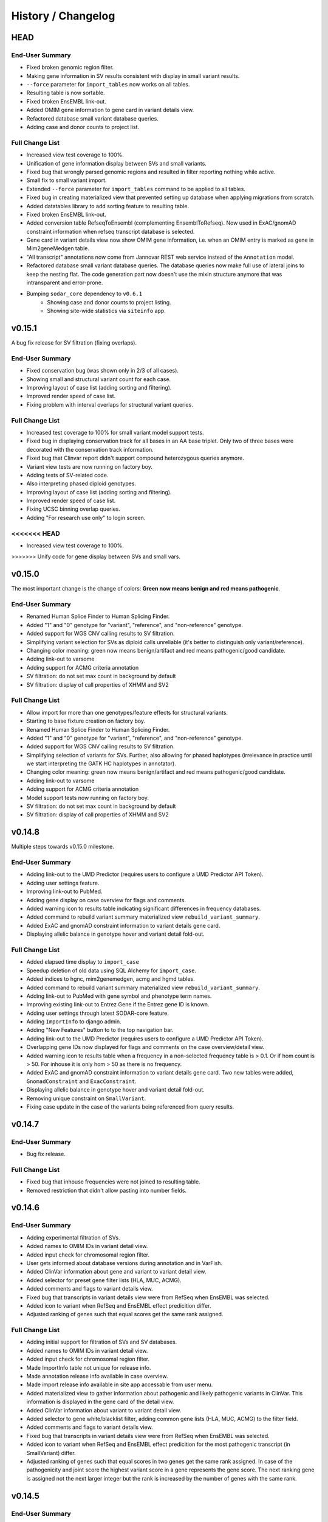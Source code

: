 ===================
History / Changelog
===================

----
HEAD
----

End-User Summary
================

- Fixed broken genomic region filter.
- Making gene information in SV results consistent with display in small variant results.
- ``--force`` parameter for ``import_tables`` now works on all tables.
- Resulting table is now sortable.
- Fixed broken EnsEMBL link-out.
- Added OMIM gene information to gene card in variant details view.
- Refactored database small variant database queries.
- Adding case and donor counts to project list.

Full Change List
================

- Increased view test coverage to 100%.
- Unification of gene information display between SVs and small variants.
- Fixed bug that wrongly parsed genomic regions and resulted in filter reporting nothing while active.
- Small fix to small variant import.
- Extended ``--force`` parameter for ``import_tables`` command to be applied to all tables.
- Fixed bug in creating materialized view that prevented setting up database when applying migrations from scratch.
- Added datatables library to add sorting feature to resulting table.
- Fixed broken EnsEMBL link-out.
- Added conversion table RefseqToEnsembl (complementing EnsemblToRefseq).
  Now used in ExAC/gnomAD constraint information when refseq transcript database is selected.
- Gene card in variant details view now show OMIM gene information, i.e. when an OMIM entry is marked as gene in Mim2geneMedgen table.
- "All transcript" annotations now come from Jannovar REST web service instead of the ``Annotation`` model.
- Refactored database small variant database queries.
  The database queries now make full use of lateral joins to keep the nesting flat.
  The code generation part now doesn't use the mixin structure anymore that was intransparent and error-prone.
- Bumping ``sodar_core`` dependency to ``v0.6.1``
    - Showing case and donor counts to project listing.
    - Showing site-wide statistics via ``siteinfo`` app.

-------
v0.15.1
-------

A bug fix release for SV filtration (fixing overlaps).

End-User Summary
================

- Fixed conservation bug (was shown only in 2/3 of all cases).
- Showing small and structural variant count for each case.
- Improving layout of case list (adding sorting and filtering).
- Improved render speed of case list.
- Fixing problem with interval overlaps for structural variant queries.

Full Change List
================

- Increased test coverage to 100% for small variant model support tests.
- Fixed bug in displaying conservation track for all bases in an AA base triplet.
  Only two of three bases were decorated with the conservation track information.
- Fixed bug that Clinvar report didn't support compound heterozygous queries anymore.
- Variant view tests are now running on factory boy.
- Adding tests of SV-related code.
- Also interpreting phased diploid genotypes.
- Improving layout of case list (adding sorting and filtering).
- Improved render speed of case list.
- Fixing UCSC binning overlap queries.
- Adding "For research use only" to login screen.
<<<<<<< HEAD
=======
- Increased view test coverage to 100%.
>>>>>>> Unify code for gene display between SVs and small vars.

-------
v0.15.0
-------

The most important change is the change of colors: **Green now means benign and red means pathogenic**.

End-User Summary
================

- Renamed Human Splice Finder to Human Splicing Finder.
- Added "1" and "0" genotype for "variant", "reference", and "non-reference" genotype.
- Added support for WGS CNV calling results to SV filtration.
- Simplifying variant selection for SVs as diploid calls unreliable (it's better to distinguish only variant/reference).
- Changing color meaning: green now means benign/artifact and red means pathogenic/good candidate.
- Adding link-out to varsome
- Adding support for ACMG criteria annotation
- SV filtration: do not set max count in background by default
- SV filtration: display of call properties of XHMM and SV2

Full Change List
================

- Allow import for more than one genotypes/feature effects for structural variants.
- Starting to base fixture creation on factory boy.
- Renamed Human Splice Finder to Human Splicing Finder.
- Added "1" and "0" genotype for "variant", "reference", and "non-reference" genotype.
- Added support for WGS CNV calling results to SV filtration.
- Simplifying selection of variants for SVs.
  Further, also allowing for phased haplotypes (irrelevance in practice until we start interpreting the GATK HC haplotypes in annotator).
- Changing color meaning: green now means benign/artifact and red means pathogenic/good candidate.
- Adding link-out to varsome
- Adding support for ACMG criteria annotation
- Model support tests now running on factory boy.
- SV filtration: do not set max count in background by default
- SV filtration: display of call properties of XHMM and SV2

-------
v0.14.8
-------

Multiple steps towards v0.15.0 milestone.

End-User Summary
================

- Adding link-out to the UMD Predictor (requires users to configure a UMD Predictor API Token).
- Adding user settings feature.
- Improving link-out to PubMed.
- Adding gene display on case overview for flags and comments.
- Added warning icon to results table indicating significant differences in frequency databases.
- Added command to rebuild variant summary materialized view ``rebuild_variant_summary``.
- Added ExAC and gnomAD constraint information to variant details gene card.
- Displaying allelic balance in genotype hover and variant detail fold-out.

Full Change List
================

- Added elapsed time display to ``import_case``
- Speedup deletion of old data using SQL Alchemy for ``import_case``.
- Added indices to hgnc, mim2genemedgen, acmg and hgmd tables.
- Added command to rebuild variant summary materialized view ``rebuild_variant_summary``.
- Adding link-out to PubMed with gene symbol and phenotype term names.
- Improving existing link-out to Entrez Gene if the Entrez gene ID is known.
- Adding user settings through latest SODAR-core feature.
- Adding ``ImportInfo`` to django admin.
- Adding "New Features" button to to the top navigation bar.
- Adding link-out to the UMD Predictor (requires users to configure a UMD Predictor API Token).
- Overlapping gene IDs now displayed for flags and comments on the case overview/detail view.
- Added warning icon to results table when a frequency in a non-selected frequency table is > 0.1.
  Or if hom count is > 50. For inhouse it is only hom > 50 as there is no frequency.
- Added ExAC and gnomAD constraint information to variant details gene card.
  Two new tables were added, ``GnomadConstraint`` and ``ExacConstraint``.
- Displaying allelic balance in genotype hover and variant detail fold-out.
- Removing unique constraint on ``SmallVariant``.
- Fixing case update in the case of the variants being referenced from query results.

-------
v0.14.7
-------

End-User Summary
================

- Bug fix release.

Full Change List
================

- Fixed bug that inhouse frequencies were not joined to resulting table.
- Removed restriction that didn't allow pasting into number fields.

-------
v0.14.6
-------

End-User Summary
================

- Adding experimental filtration of SVs.
- Added names to OMIM IDs in variant detail view.
- Added input check for chromosomal region filter.
- User gets informed about database versions during annotation and in VarFish.
- Added ClinVar information about gene and variant to variant detail view.
- Added selector for preset gene filter lists (HLA, MUC, ACMG).
- Added comments and flags to variant details view.
- Fixed bug that transcripts in variant details view were from RefSeq when EnsEMBL was selected.
- Added icon to variant when RefSeq and EnsEMBL effect predicition differ.
- Adjusted ranking of genes such that equal scores get the same rank assigned.

Full Change List
================

- Adding initial support for filtration of SVs and SV databases.
- Added names to OMIM IDs in variant detail view.
- Added input check for chromosomal region filter.
- Made ImportInfo table not unique for release info.
- Made annotation release info available in case overview.
- Made import release info available in site app accessable from user menu.
- Added materialized view to gather information about pathogenic and likely pathogenic variants in ClinVar.
  This information is displayed in the gene card of the detail view.
- Added ClinVar information about variant to variant detail view.
- Added selector to gene white/blacklist filter, adding common gene lists (HLA, MUC, ACMG) to the filter field.
- Added comments and flags to variant details view.
- Fixed bug that transcripts in variant details view were from RefSeq when EnsEMBL was selected.
- Added icon to variant when RefSeq and EnsEMBL effect predicition for the most pathogenic transcript (in SmallVariant) differ.
- Adjusted ranking of genes such that equal scores in two genes get the same rank assigned.
  In case of the pathogenicity and joint score the highest variant score in a gene represents the gene score.
  The next ranking gene is assigned not the next larger integer but the rank is increased by the number of genes with the same rank.

-------
v0.14.5
-------

End-User Summary
================

- Bug fix release.

Full Change List
================

- Fixed bug that made query slow when black/whitelist filter was used.

-------
v0.14.4
-------

End-User Summary
================

- Fixed bug in comp het filter.
- Fixed bug in displaying correct previous joint filter query.
- Fixed bug in displaying not all HPO terms.
- Added OMIM terms to variant detail view.
- Fixed bug in variant detail view displaying all het counts as zero.
- Fixed colouring of variant effect badges in variant detail view's transcript information.

Full Change List
================

- Fixed bug in comp. het. filter that was caused by downstream inhouse filter.
- Fixed bug that selected previous joint filter query of the user, independet of the project.
- Fixed bug in displaying not all HPO terms.
- Added OMIM terms to variant detail view.
- Fixed bug that the het properties of the frequencies models were not returned when converted to dict.
- Removing old templates.
- Fixed colouring of variant effect badges in variant detail view's transcript information.

-------
v0.14.3
-------

End-User Summary
================

- Fixed bug in displaying gene info with refseq ID.
- Fixed bug in displaying correct number of rows in joint query.
- User interface error response improved.
- Fixed "too many connections" error.
- Added ACMG annotation.

Full Change List
================

- Fixed bug in gene info with refseq ID and symbol in list is now also "rescued".
- Fixed bug in displaying correct number of rows in joint query.
- Improved error response when non-existing genes are entered in white/blacklist.
- Using direct database calls instead of connections to prevent connection leaking.
- New table Acmg added that is joined in main query.
  A small icon in results indicates existence in ACMG.

-------
v0.14.2
-------

End-User Summary
================

- Added strategy to display missing gene symbols
- Allow importing into importinfo table without importing data.
- Added misc option to hide colouring of flagged variant rows.
- Improved effect filter form.
- Extended gene link-outs.
- Fixed bug in pheno/patho rank computation.
- Improved UI responses during requests.

Full Change List
================

- Added new table with mapping Entrez ID to HGNC ID to improve finding of gene symbols.
- Allow importing of meta information of tables that have no data but are used in microservices.
- Added misc option that hides colouring of flagged variant rows and also the bookmark icons.
- Added checkbox group 'nonsense' to effect filter form to group-(un)select certain variant effects.
- Added gene link-out to Human Protein Atlas.
- Fixed incrementor for rank computation of phenotype and pathogenicity score ranks.
- Better UI responses with extended logging during asynchronous calls.
- Project overview now provides link to full cases list.
- Added option to display only variants without dbSNP membership.
- Adapted to SODAR Core 0.5.0
- Fixed length of allowed characters for db info table name.

-------
v0.14.1
-------

End-User Summary
================

- Bug fix release

Full Change List
================

- Fixing bug in the case that no HPO term with an HpoName entry is entered.

-------
v0.14.0
-------

End-User Summary
================

- Added prioritization by pathogenicity using CADD.
- Added support to filter genomic regions.
- Added support for querying for counts within the VarFish database.
- Fixed bug that displayed variants in comphet query results twice.
- Improved UI response.
- Added HPO terms to variant detail view.

Full Change List
================

- Added additional field to specify multiple genomic regions to restrict query.
- Fixed mixed up sex display in genotype filter tab.
- Extended ``SmallVariant`` model to have counts for hom. ref. etc. counts.
- Adding ``SmallVariantSummary`` materialized view and supporting SQL Alchemy query infastructure.
- Adding form and view infrastructure for querying against in-house database.
- Fixed bug in comphet query that executed the query on the results again during fetching, which displayed variants twice.
- Proper error response in asynchronous queries when server is not reachable.
- Fixed broken tooltip information in results table.
- Resubmitting a file export job now remembers the file type, if changed.
- Added integration with in-house CADD REST API (https://github.com/bihealth/cadd-rest-api) similar to Exomiser REST API integration.
- Added HPO terms to variant detail view and queried HPO terms are added to results table header.
- Added tests for filter jobs, including mocks for CADD and Exomiser requests.

-------
v0.13.0
-------

End-User Summary
================

Adding initial version of phenotype-based prioritization using the Exomiser REST Prioritiser API.

Full Change List
================

- Adding missing field for exon loss variant to form.
- Comments in view class adjusted.
- Added HPO to disease name mapping.
- Phenotype match scores are added to the file downloads as well.
- Sorting of variants by phenotype match added.
- Added annotation of variants with phenotyping variant score.
- Added tab to the form form entering HPO term IDs.
- Adding settings for enabling configuring REST API URL through environment variables.

-------
v0.12.2
-------

End-User Summary
================

Internal import fixes.

Full Change List
================

- Case updating only removes variant and genotype info instead of replacing case.
- Allowing import of gziped db-info files.

-------
v0.12.1
-------

Bugfix release.

End-User Summary
================

- Fix in clinvar job detail view.

Full Change List
================

- Clinvar job detail view was partially borken and job resubmitting didn't work.

-------
v0.12.0
-------

User experience improvement, tests extended.

End-User Summary
================

- Filtering jobs can now be aborted.
- Proper visual error response in forms.
- Tests for all views completed.
- Variant details now use full table space.
- Clinvar report jobs are now using AJAX as well and are running in background.

Full Change List
================

- Filtering jobs runs now as background job and can be aborted.
- Invalid fields and affiliated tabs are now marked with a red border.
- Deleted empty files from apps.
- Tests for all views completed.
- Bugfix in rendering download results files for ProjectCases.
- Bugfix in template for job detail view.
- Bugfix in listing background jobs for a case.
- Variant details do not load anymore when detail view is closed.
- Variant details now use full table space.
- Flags and comments do not depend on EnsEMBL gene id anymore.
  All traces where removed, including the database column.
- Clinvar jobs now have their own background job model.
  They also use the AJAX query state machine to control job submission and canceling.
- Now using sodar_core v0.4.5
- Warning appears when Micorsoft Internet Explorer is detected.

-------
v0.11.8
-------

Case importer command improved.

End-User Summary
================

- Case import command registers database version that was used during annotation.

Full Change List
================

- Case import also imports annotation release infos into new table.
- Import information now also recognizes the genomebuild.
- Tests for case importer.
- Fixed bug that didn't distinguish gzipped from plain text import files.

-------
v0.11.7
-------

Bugfix release.

End-User Summary
================

- Fixed yet another bug in setting SmallVariantFlags.

Full Change List
================

- Fixing bug that variant flags are displayed no matter the case.

-------
v0.11.6
-------

Bugfix release.

End-User Summary
================

- Fixed another bug in setting SmallVariantFlags.

Full Change List
================

- Fixed bug that under certain conditions reported two variants at the same position as none and failed flag updating.

-------
v0.11.5
-------

Bugfix release.

End-User Summary
================

- Databases import now as Django manage command.
- Fixed bug in loading last query results.
- Fixed bug in setting SmallVariantFlags.

Full Change List
================

- Databases import is now a Django manage command and import commands are removed from the Makefile.
  Instead of one command for each database, a single command imports all databases stated in a config file.
- Fixed bug that displayed last query of user without considering case.
- Fixed bug that under certain conditions reported two variants at the same position as none and failed flag updating.

-------
v0.11.4
-------

This is a quick release to fix a bug in retrieving the results from a filter job.
This was caused by the celery worker in the production system configuration.

End-User Summary
================

- Zooming in QC plot is now supported.
- Fixing bug in delivering filter results.

Full Change List
================

- Replacing Chart.js components by plotly.
  This has the major advantage that zooming into charts is now supported.
  Further, users can now enable and disable plotting of certain data points by clicking.
  This is hugely useful for debugging meta data.
- Allow skipping Selenium tests
- Fixing bug with celery worker for submitting filter jobs affecting production system.

-------
v0.11.3
-------

This release improves the user experience by pushing filter jobs to the background and
load them asynchronously.

End-User Summary
================

- Push filter jobs to the background and povide them via AJAX to not block the UI during execution
- Storing of filter query results
- Load previous filter query results upon filter form page entry

Full Change List
================

- Adapted to SODAR core version 0.4.2
- Unified several empty forms
- Adapted database query for loading previous results
- Unified filter form templates
- Fixed bug in accessing dict without checking availability of key.
- Removed two view tests that have to be replaced in the future for ajax request.
- Fixed bug in displaying time in background job list overview + ordering by timestamp
- Pushing filter job to background
- Loading filter results via AJAX (single case and joint project)
- Loading of previous filter results when entering the filter form

-------
v0.11.2
-------

This is a bug fix release.

End-User Summary
================

- Removed an internal restriction that prevented data import.

Full Change List
================

- Making id fields for ``SmallVariant`` and ``Annotation`` into big integers.
- The importer now supports gzip-ed files.

-------
v0.11.1
-------

- Fixing frequency display, including gnomAD genomes.

-------
v0.11.0
-------

This release adds more textual information about genes to the database and displays it.

End-User Summary
================

- Adding gene summaries and reference-into-function from NCBI Gene database.

Full Change List
================

- Adding models ``NcbiGeneInfo`` and ``NcbiGeneInfo`` in ``geneinfo`` app.
- Displaying this information in the gene details page.

-------
v0.10.0
-------

Accumulation of previous updates.
The main new feature is the improved variant details card below variant rows.

End-User Summary
================

- Fixing variant detail cards below results row.
- Adding row numbers in more places.

Full Change List
================

- Rendering variant details cards on the server instead of filling them out in JS.

------
v0.9.6
------

This release fixes project-roles synchronization from SODAR site.

- Fixing celery setup; syncing projects and roles regularly now.

------
v0.9.5
------

Small additions, fixing MutationDistiller integration.

- Adding link-out to loci in Ensemble, gnomAD, and ExAC.
- Adding link-out for Polyphen 2, Human Splicing Finder, and varSEAK Splicing.
- Project-wide variant recreation registers started state now correctly.
- Fixing URL for MutationDistiller Links.
- Using HTTPS links for ENSEMBL and MutationTaster.

------
v0.9.4
------

Yet another bug fix release.

- Adding missing 5' UTR fields to forms.
- Adding command for rebuilding project stats.
- Changing display color of relatedness (red indicates error).
- Computing cohort statistics in a transaction.
  This should get rid of possible inconsistencies.

------
v0.9.3
------

This is a bug fix release.

- Removing restriction on single comment per variant.
- Improving display of sex errors.

------
v0.9.2
------

This is a bugfix release.

- Fixing error in displaying variants statistics for empty project.
- Improving relationship error display.
- Putting "sibling-sibling" instead of "parent-child" where it belongs.
- Fixing problem with MutationDistiller submission.
- Fixing ClinVar form.
- Adding gene link-out to HGMD.

------
v0.9.1
------

This release fixes some bugs introduced in v0.9.0.

Full Change List
================

- Adding missing dependency on ``django_redis``.
- Fixing counting in project-wide statistics computation.
- Fixing references to ``pedigree_relatedness``.
- Fixing sex display in template, sex error message "male" where "female should be".
- Fixing sex assignment in sex scatter plot.

------
v0.9.0
------

This release adds project-wide statistics and variant querying.

End-User Summary
================

- You can now see project-wide case QC statistics plots on your project's Case List.
- You can now perform project-wide queries to your variants and also export them to TSV and Excel files.

Full Change List
================

- Added models for storing project-wide statistics, job code for creating this, views for viewing etc.
- Adjusting the existing plot and model code to accommodate for this.
- Refactoring filtration form class into composition from multiple mixins.
- Refactoring small variant query model to use abstract base class and add query model for project-wide queries.
- Implementing download as tabular data for project-wide filtration.
- Improving index structure for project-wide queries with gene white-lists.

------
v0.8.0
------

This release adds variant statistics and quality control features.

End-User Summary
================

- Gathering an extended set of statistics for each individuals in a case.
- Inconsistencies within pedigree and between pedigree and variant information displayed throughout UI.
- Several statistics and quality control plots are displayed on the case details page.

Full Change List
================

- Adding ``var_qc_stats`` module with analysis algorithms similar to (Pedersen and Quinlan, 2017).
- Adding models for gathering per-sample and per-sample-pair statistics.
- Display statistics results on case detail page in tableas and plots.
- Highlighting of consistency and sanity check errors throughout the views.
- Importer computes statistics for new cases, migration adds them to existing cases.

------
v0.7.0
------

This release has one main feature: it adds support for submitting variants to MutationDistiller.

End-User Summary
================

- Added support for submitting variants to MutationDistiller from the Variant Filtration Form.
- Added "Full Exome" filter preset for including all variants passing genotype filter.
- Greatly speeded up VCF export.

Full Change List
================

- Adding "Full Exome" filter preset.
- Adding support for submitting filtration results to MutationDistiller.
- Pinning redis, cf. https://github.com/celery/celery/issues/5175
- Pinning celery, cf. https://github.com/celery/celery/issues/4878
- Refactoring query building to a mixin-based architecture to make code more reuseable and allow better reusability.
- Adding ``ExportVcfFileFilterQuery`` for faster VCF export.

------
v0.6.3
------

A bugfix release.

End-User Summary
================

- Fixing bug that caused the clinvar report to fail when restoring previous query.

Full Change List
================

- Making sure returning to clinvar report works again.
- Enabling SODAR-core adminalerts app.
- Including authors and changelog in manual.

------
v0.6.2
------

A bugfix release.

End-User Summary
================

- Fixing search bug with upper/lower case normalization.
- Fixed bug with whitelist/blacklist when restoring settings.
- Extended documentation, added screenshots.
- Previous flag state is now properly written to the timeline.

------
v0.6.1
------

End-User Summary
================

- Adding forgotten help link to title bar.

------
v0.6.0
------

End-User Summary
================

- Various smaller bug fixes and user interface improvements.
- Adding summary flag for colouring result lines.
- Allow filtering variants by flags.
- Integrating flags etc. also into downloadable TSV/Excel files.
- Adding new annotation: HGMD public via ENSEMBL.
- Adding comments and flags now appears in the timeline.
- Varfish stores your previous settings automatically and restores them on the next form view.

Full Change List
================

- Allowing Javascript to access CSRF token, enables AJAX in production.
- ``SmallVariant``s are now also identified by the ``ensembl_gene_id``.
  This fixes an annotation error.
- Adding ``flag_summary`` to ``SmallVariantFlags`` for giving an overall summary.
- Extending filtration form to filter by flags.
- Added new app ``hgmd`` for ``HGMD_PUBLIC`` data from ENSEMBL.
- Adding ``make black`` to ``Makefile``.
- Changed default frequencies.
- Improving integration of comments and flags with the timeline app.
- Also properly integrating import of cases etc. with timeline app.
- Added ``SmallVariantQuery`` model and integrated it for automatically storing form queries and restoring them.

------
v0.5.0
------

End-User Summary
================

This is a major upgrade in terms of features and usability.
Please note that this a "dot zero" release, we will fix broken things in a timely manner.

Major changes include:

- The "AD" form field was split into one for het. and one for hom. variants.
- Clinvar entries are now properly displayed.
- Enabling filtering for clinvar membership and pathogenicity.
- Fixing file export.
- Allowing to mark variants with flags and add comments to them.
- Adding clinvar-centric report.
- Filtration now also works for pedigrees containing samples without genotypes.
- Adding functionality to search for samples.

Full Change List
================

- Adding support for filtering presence in Clinvar.
  The user has to enable the filter and can then select the
- Fixing pedigree display in filter form
- Splitting "${person}_ad" field into "\*_ad_het" and "\*ad_hom", also adjusting tests etc.
- Fixing clinvar queries (was a ``+/-1`` error)
- Adding more comprehensive tests for views and query.
- Fixing bug in ``file_export`` module caused by not adjusting to SQL Alchemy filter querying.
- Added various tests and fixed smaller bugs.
- Adding ``VariantSmallComment`` and ``VariantFlags`` models for user annotation of variants.
- Adding clinvar-centric support for easily screening variants for relevant Clinvar entries.
- The importer now also writes ``"has_gt_fields"`` key to Pedigree lines.
- The templates, views, and query generation now also heed ``"has_gt_fields"`` field.
- Adding migration that automatically adds the ``"has_gt_fields"``.
- Adding back display of search bar.
- Integrating search functionality for ``variants`` app.
- Self-hosting CSS, JS, etc. now.
- Adding ``search_tokens`` to ``Case`` with lower-case IDs.

------
v0.4.0
------

End-User Summary
================

This is the first release made available to the public.
Major features include

- Categories and projects as well as access control assignment is taken from the main SODAR site.
  Organizing projects and users is done in the main SODAR site.
- Variant filtration can be done on a large number of attributes.
  This includes a specialized *compound recessive* filter.
- Filtration results can be converted into TSV/XLSX files for opening in Excel or VCF for further processing.

Full Change List
================

- Sodar-core integration for user and project management
- Download of filter results in TSV, VCF or EXCEL file format
- SQLAlchemy replaces for raw query generation for filter queries
- Heterozygous database entries of frequency databases are now properties of the model
- UI improvements
- Updated and completed database query tests
- Refinement of indices and queries improves filter query performance
- Simplifying import from gts TSV, vars TSV, and PED file in one go
